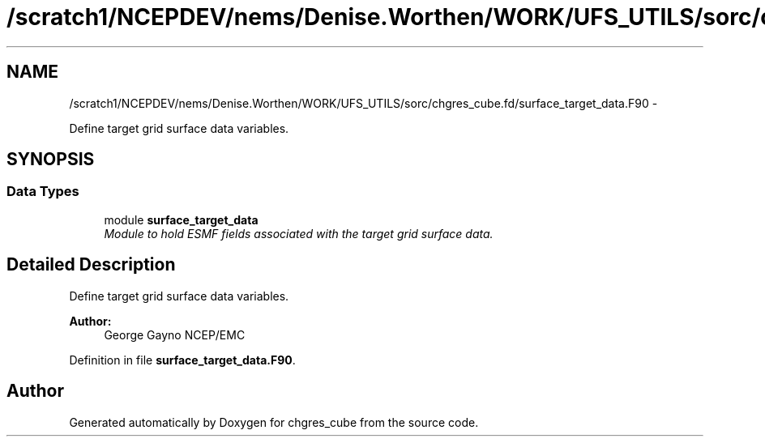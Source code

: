 .TH "/scratch1/NCEPDEV/nems/Denise.Worthen/WORK/UFS_UTILS/sorc/chgres_cube.fd/surface_target_data.F90" 3 "Mon Mar 18 2024" "Version 1.13.0" "chgres_cube" \" -*- nroff -*-
.ad l
.nh
.SH NAME
/scratch1/NCEPDEV/nems/Denise.Worthen/WORK/UFS_UTILS/sorc/chgres_cube.fd/surface_target_data.F90 \- 
.PP
Define target grid surface data variables\&.  

.SH SYNOPSIS
.br
.PP
.SS "Data Types"

.in +1c
.ti -1c
.RI "module \fBsurface_target_data\fP"
.br
.RI "\fIModule to hold ESMF fields associated with the target grid surface data\&. \fP"
.in -1c
.SH "Detailed Description"
.PP 
Define target grid surface data variables\&. 


.PP
\fBAuthor:\fP
.RS 4
George Gayno NCEP/EMC 
.RE
.PP

.PP
Definition in file \fBsurface_target_data\&.F90\fP\&.
.SH "Author"
.PP 
Generated automatically by Doxygen for chgres_cube from the source code\&.
